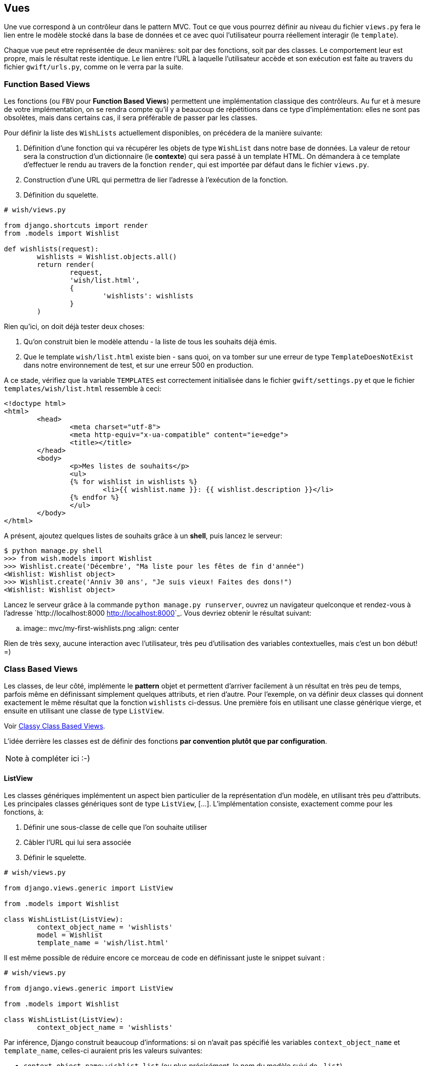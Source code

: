 == Vues

Une vue correspond à un contrôleur dans le pattern MVC. Tout ce que vous pourrez définir au niveau du fichier `views.py` fera le lien entre le modèle stocké dans la base de données et ce avec quoi l'utilisateur pourra réellement interagir (le `template`).

Chaque vue peut etre représentée de deux manières: soit par des fonctions, soit par des classes. Le comportement leur est propre, mais le résultat reste identique. Le lien entre l'URL à laquelle l'utilisateur accède et son exécution est faite au travers du fichier `gwift/urls.py`, comme on le verra par la suite.

=== Function Based Views

Les fonctions (ou `FBV` pour *Function Based Views*) permettent une implémentation classique des contrôleurs. Au fur et à mesure de votre implémentation, on se rendra compte qu'il y a beaucoup de répétitions dans ce type d'implémentation: elles ne sont pas obsolètes, mais dans certains cas, il sera préférable de passer par les classes.

Pour définir la liste des `WishLists`  actuellement disponibles, on précédera de la manière suivante:

. Définition d'une fonction qui va récupérer les objets de type `WishList` dans notre base de données. La valeur de retour sera la construction d'un dictionnaire (le *contexte*) qui sera passé à un template HTML. On démandera à ce template d'effectuer le rendu au travers de la fonction `render`, qui est importée par défaut dans le fichier `views.py`.
. Construction d'une URL qui permettra de lier l'adresse à l'exécution de la fonction.
. Définition du squelette.

[source,python]
----
# wish/views.py

from django.shortcuts import render
from .models import Wishlist

def wishlists(request):
	wishlists = Wishlist.objects.all()
	return render(
		request, 
		'wish/list.html', 
		{ 
			'wishlists': wishlists 
		}
	)
----

Rien qu'ici, on doit déjà tester deux choses:

. Qu'on construit bien le modèle attendu - la liste de tous les souhaits déjà émis.
. Que le template `wish/list.html` existe bien - sans quoi, on va tomber sur une erreur de type `TemplateDoesNotExist` dans notre environnement de test, et sur une erreur 500 en production.

A ce stade, vérifiez que la variable `TEMPLATES` est correctement initialisée dans le fichier `gwift/settings.py` et que le fichier `templates/wish/list.html` ressemble à ceci:

[source,jinj2]
----
<!doctype html>
<html>
	<head>
		<meta charset="utf-8">
		<meta http-equiv="x-ua-compatible" content="ie=edge">
		<title></title>
	</head>
	<body>
		<p>Mes listes de souhaits</p>
		<ul>
		{% for wishlist in wishlists %}
			<li>{{ wishlist.name }}: {{ wishlist.description }}</li>
		{% endfor %}
		</ul>
	</body>
</html>
----

A présent, ajoutez quelques listes de souhaits grâce à un *shell*, puis lancez le serveur:

[source,bash]
----
$ python manage.py shell
>>> from wish.models import Wishlist
>>> Wishlist.create('Décembre', "Ma liste pour les fêtes de fin d'année")
<Wishlist: Wishlist object>
>>> Wishlist.create('Anniv 30 ans', "Je suis vieux! Faites des dons!")
<Wishlist: Wishlist object>
----

Lancez le serveur grâce à la commande `python manage.py runserver`, ouvrez un navigateur quelconque et rendez-vous à l'adresse `http://localhost:8000 <http://localhost:8000>`_. Vous devriez obtenir le résultat suivant:

.. image:: mvc/my-first-wishlists.png
	 :align: center

Rien de très sexy, aucune interaction avec l'utilisateur, très peu d'utilisation des variables contextuelles, mais c'est un bon début! =)

=== Class Based Views

Les classes, de leur côté, implémente le *pattern* objet et permettent d'arriver facilement à un résultat en très peu de temps, parfois même en définissant simplement quelques attributs, et rien d'autre. Pour l'exemple, on va définir deux classes qui donnent exactement le même résultat que la fonction `wishlists` ci-dessus. Une première fois en utilisant une classe générique vierge, et ensuite en utilisant une classe de type `ListView`.

Voir https://ccbv.co.uk/[Classy Class Based Views].

L'idée derrière les classes est de définir des fonctions *par convention plutôt que par configuration*. 

NOTE: à compléter ici :-)

==== ListView

Les classes génériques implémentent un aspect bien particulier de la représentation d'un modèle, en utilisant très peu d'attributs. Les principales classes génériques sont de type `ListView`, [...]. L'implémentation consiste, exactement comme pour les fonctions, à:

. Définir une sous-classe de celle que l'on souhaite utiliser
. Câbler l'URL qui lui sera associée
. Définir le squelette.

[source,python]
----
# wish/views.py

from django.views.generic import ListView

from .models import Wishlist

class WishListList(ListView):
	context_object_name = 'wishlists'
	model = Wishlist
	template_name = 'wish/list.html'
----

Il est même possible de réduire encore ce morceau de code en définissant juste le snippet suivant : 

[source,python]
----
# wish/views.py

from django.views.generic import ListView

from .models import Wishlist

class WishListList(ListView):
	context_object_name = 'wishlists'	
----

Par inférence, Django construit beaucoup d'informations: si on n'avait pas spécifié les variables `context_object_name` et `template_name`, celles-ci auraient pris les valeurs suivantes:

 * `context_object_name`: `wishlist_list` (ou plus précisément, le nom du modèle suivi de `_list`)
 * `template_name`: `wish/wishlist_list.html` (à nouveau, le fichier généré est préfixé du nom du modèle).

En l'état, par rapport à notre précédente vue basée sur une fonction, on y gagne sur les conventions utilisées et le nombre de tests à réaliser. A vous de voir la déclaration que vous préférez, en fonction de vos affinités et du résultat que vous souhaitez atteindre.

NOTE: un petit tableau de différence entre les deux ? :-)

[source,python]
----
# gwift/urls.py

from django.conf.urls import include, url
from django.contrib import admin

from wish.views import WishListList

urlpatterns = [
	url(r'^admin/', include(admin.site.urls)),
	url(r'^$', WishListList.as_view(), name='wishlists'),
]
----

C'est tout. Lancez le serveur, le résultat sera identique. 

